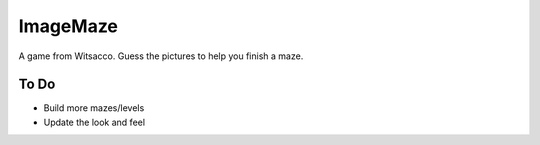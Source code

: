 ImageMaze
=========

A game from Witsacco. Guess the pictures to help you finish a maze.


To Do
-----

* Build more mazes/levels
* Update the look and feel